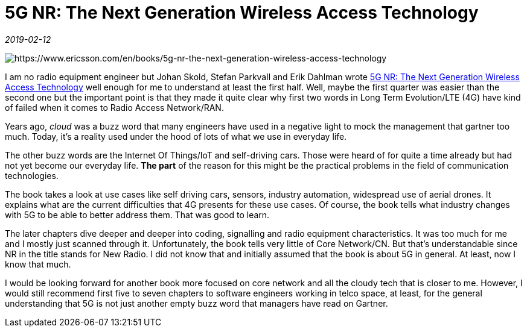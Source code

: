 = 5G NR: The Next Generation Wireless Access Technology

_2019-02-12_

image::../images/5g-nr.jpg[https://www.ericsson.com/en/books/5g-nr-the-next-generation-wireless-access-technology]

I am no radio equipment engineer but Johan Skold, Stefan Parkvall and Erik Dahlman wrote link:https://learning.oreilly.com/library/view/5g-nr-the/9780128143247/[5G NR: The Next Generation Wireless Access Technology] well enough for me to understand at least the first half. Well, maybe the first quarter was easier than the second one but the important point is that they made it quite clear why first two words in Long Term Evolution/LTE (4G) have kind of failed when it comes to Radio Access Network/RAN.

Years ago, _cloud_ was a buzz word that many engineers have used in a negative light to mock the management that gartner too much. Today, it's a reality used under the hood of lots of what we use in everyday life.

The other buzz words are the Internet Of Things/IoT and self-driving cars. Those were heard of for quite a time already but had not yet become our everyday life. *The part* of the reason for this might be the practical problems in the field of communication technologies.

The book takes a look at use cases like self driving cars, sensors, industry automation, widespread use of aerial drones. It explains what are the current difficulties that 4G presents for these use cases. Of course, the book tells what industry changes with 5G to be able to better address them. That was good to learn.

The later chapters dive deeper and deeper into coding, signalling and radio equipment characteristics. It was too much for me and I mostly just scanned through it. Unfortunately, the book tells very little of Core Network/CN. But that's understandable since NR in the title stands for New Radio. I did not know that and initially assumed that the book is about 5G in general. At least, now I know that much.

I would be looking forward for another book more focused on core network and all the cloudy tech that is closer to me. However, I would still recommend first five to seven chapters to software engineers working in telco space, at least, for the general understanding that 5G is not just another empty buzz word that managers have read on Gartner.
